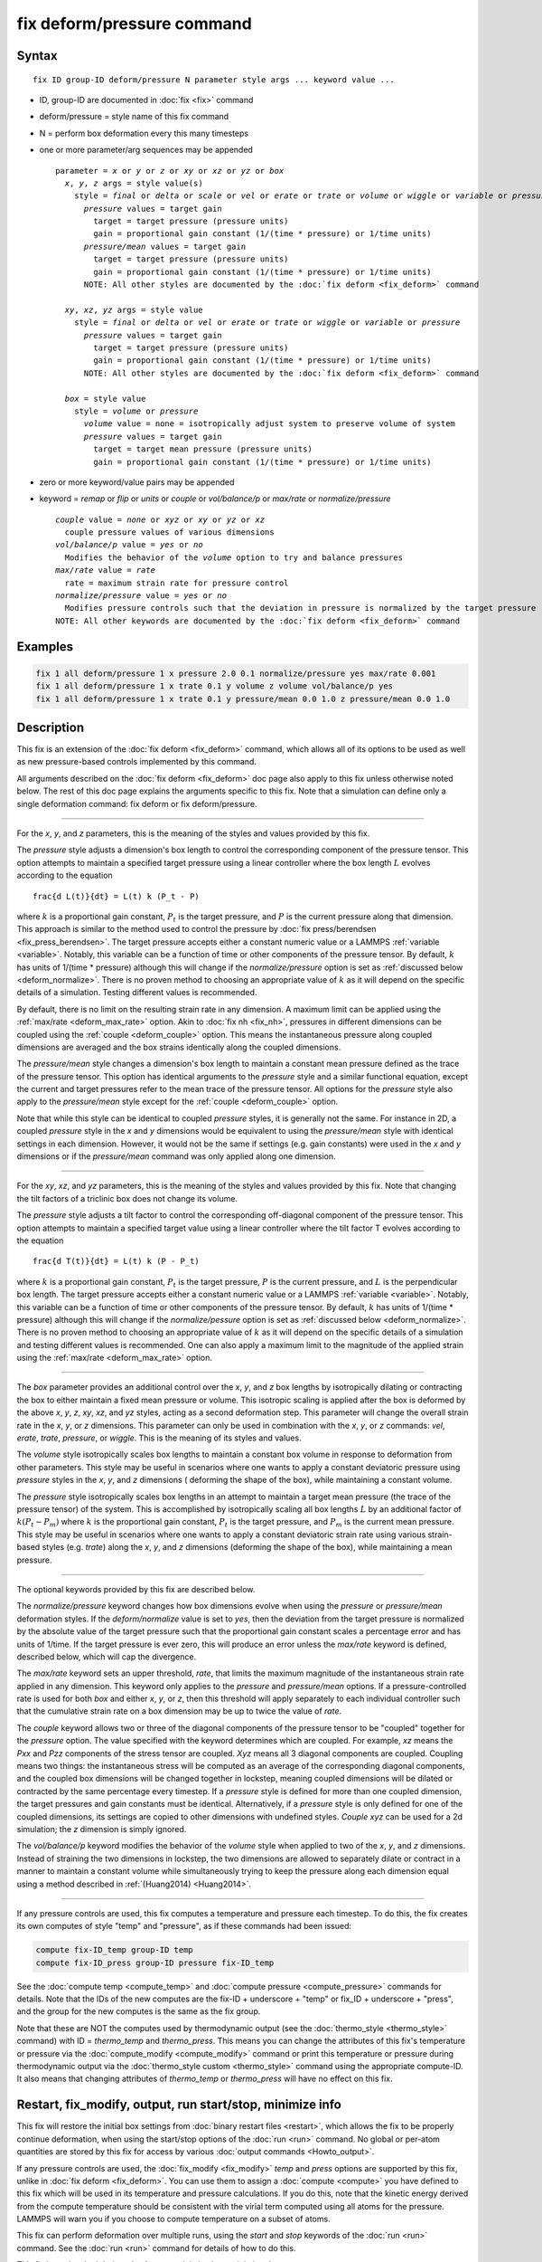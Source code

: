 .. index:: fix deform/pressure

fix deform/pressure command
===========================

Syntax
""""""

.. parsed-literal::

   fix ID group-ID deform/pressure N parameter style args ... keyword value ...

* ID, group-ID are documented in :doc:`fix <fix>` command
* deform/pressure = style name of this fix command
* N = perform box deformation every this many timesteps
* one or more parameter/arg sequences may be appended

  .. parsed-literal::

     parameter = *x* or *y* or *z* or *xy* or *xz* or *yz* or *box*
       *x*, *y*, *z* args = style value(s)
         style = *final* or *delta* or *scale* or *vel* or *erate* or *trate* or *volume* or *wiggle* or *variable* or *pressure* or *pressure/mean*
           *pressure* values = target gain
             target = target pressure (pressure units)
             gain = proportional gain constant (1/(time * pressure) or 1/time units)
           *pressure/mean* values = target gain
             target = target pressure (pressure units)
             gain = proportional gain constant (1/(time * pressure) or 1/time units)
           NOTE: All other styles are documented by the :doc:`fix deform <fix_deform>` command

       *xy*, *xz*, *yz* args = style value
         style = *final* or *delta* or *vel* or *erate* or *trate* or *wiggle* or *variable* or *pressure*
           *pressure* values = target gain
             target = target pressure (pressure units)
             gain = proportional gain constant (1/(time * pressure) or 1/time units)
           NOTE: All other styles are documented by the :doc:`fix deform <fix_deform>` command

       *box* = style value
         style = *volume* or *pressure*
           *volume* value = none = isotropically adjust system to preserve volume of system
           *pressure* values = target gain
             target = target mean pressure (pressure units)
             gain = proportional gain constant (1/(time * pressure) or 1/time units)

* zero or more keyword/value pairs may be appended
* keyword = *remap* or *flip* or *units* or *couple* or *vol/balance/p* or *max/rate* or *normalize/pressure*

  .. parsed-literal::

       *couple* value = *none* or *xyz* or *xy* or *yz* or *xz*
         couple pressure values of various dimensions
       *vol/balance/p* value = *yes* or *no*
         Modifies the behavior of the *volume* option to try and balance pressures
       *max/rate* value = *rate*
         rate = maximum strain rate for pressure control
       *normalize/pressure* value = *yes* or *no*
         Modifies pressure controls such that the deviation in pressure is normalized by the target pressure
       NOTE: All other keywords are documented by the :doc:`fix deform <fix_deform>` command

Examples
""""""""

.. code-block:: LAMMPS

   fix 1 all deform/pressure 1 x pressure 2.0 0.1 normalize/pressure yes max/rate 0.001
   fix 1 all deform/pressure 1 x trate 0.1 y volume z volume vol/balance/p yes
   fix 1 all deform/pressure 1 x trate 0.1 y pressure/mean 0.0 1.0 z pressure/mean 0.0 1.0

Description
"""""""""""

.. versionadded:: TBD

This fix is an extension of the :doc:`fix deform <fix_deform>`
command, which allows all of its options to be used as well as new
pressure-based controls implemented by this command.

All arguments described on the :doc:`fix deform <fix_deform>` doc page
also apply to this fix unless otherwise noted below.  The rest of this
doc page explains the arguments specific to this fix.  Note that a
simulation can define only a single deformation command: fix deform or
fix deform/pressure.

----------

For the *x*, *y*, and *z* parameters, this is the meaning of the
styles and values provided by this fix.

The *pressure* style adjusts a dimension's box length to control the
corresponding component of the pressure tensor. This option attempts to
maintain a specified target pressure using a linear controller where the
box length :math:`L` evolves according to the equation

.. parsed-literal::

   \frac{d L(t)}{dt} = L(t) k (P_t - P)

where :math:`k` is a proportional gain constant, :math:`P_t` is the target
pressure, and :math:`P` is the current pressure along that dimension. This
approach is similar to the method used to control the pressure by
:doc:`fix press/berendsen <fix_press_berendsen>`. The target pressure
accepts either a constant numeric value or a LAMMPS :ref:`variable <variable>`.
Notably, this variable can be a function of time or other components of
the pressure tensor. By default, :math:`k` has units of 1/(time * pressure)
although this will change if the *normalize/pressure* option is set as
:ref:`discussed below <deform_normalize>`. There is no proven method
to choosing an appropriate value of :math:`k` as it will depend on the
specific details of a simulation. Testing different values is recommended.

By default, there is no limit on the resulting strain rate in any dimension.
A maximum limit can be applied using the :ref:`max/rate <deform_max_rate>`
option. Akin to :doc:`fix nh <fix_nh>`, pressures in different dimensions
can be coupled using the :ref:`couple <deform_couple>` option. This means
the instantaneous pressure along coupled dimensions are averaged and the box
strains identically along the coupled dimensions.

The *pressure/mean* style changes a dimension's box length to maintain
a constant mean pressure defined as the trace of the pressure tensor.
This option has identical arguments to the *pressure* style and a similar
functional equation, except the current and target pressures refer to the
mean trace of the pressure tensor. All options for the *pressure* style
also apply to the *pressure/mean* style except for the
:ref:`couple <deform_couple>` option.

Note that while this style can be identical to coupled *pressure* styles,
it is generally not the same. For instance in 2D, a coupled *pressure*
style in the *x* and *y* dimensions would be equivalent to using the
*pressure/mean* style with identical settings in each dimension. However,
it would not be the same if settings (e.g. gain constants) were used in
the *x* and *y* dimensions or if the *pressure/mean* command was only applied
along one dimension.

----------

For the *xy*, *xz*, and *yz* parameters, this is the meaning of the
styles and values provided by this fix.  Note that changing the
tilt factors of a triclinic box does not change its volume.

The *pressure* style adjusts a tilt factor to control the corresponding
off-diagonal component of the pressure tensor. This option attempts to
maintain a specified target value using a linear controller where the
tilt factor T evolves according to the equation

.. parsed-literal::

   \frac{d T(t)}{dt} = L(t) k (P - P_t)

where :math:`k` is a proportional gain constant, :math:`P_t` is the
target pressure, :math:`P` is the current pressure, and :math:`L` is
the perpendicular box length. The target pressure accepts either a
constant numeric value or a LAMMPS :ref:`variable
<variable>`. Notably, this variable can be a function of time or other
components of the pressure tensor. By default, :math:`k` has units of
1/(time * pressure) although this will change if the
*normalize/pessure* option is set as :ref:`discussed below
<deform_normalize>`.  There is no proven method to choosing an
appropriate value of :math:`k` as it will depend on the specific
details of a simulation and testing different values is
recommended. One can also apply a maximum limit to the magnitude of
the applied strain using the :ref:`max/rate <deform_max_rate>` option.

----------

The *box* parameter provides an additional control over the *x*, *y*,
and *z* box lengths by isotropically dilating or contracting the box
to either maintain a fixed mean pressure or volume. This isotropic
scaling is applied after the box is deformed by the above *x*, *y*,
*z*, *xy*, *xz*, and *yz* styles, acting as a second deformation
step. This parameter will change the overall strain rate in the *x*,
*y*, or *z* dimensions.  This parameter can only be used in
combination with the *x*, *y*, or *z* commands: *vel*, *erate*,
*trate*, *pressure*, or *wiggle*. This is the meaning of its styles
and values.

The *volume* style isotropically scales box lengths to maintain a constant
box volume in response to deformation from other parameters. This style
may be useful in scenarios where one wants to apply a constant deviatoric
pressure using *pressure* styles in the *x*, *y*, and *z* dimensions (
deforming the shape of the box), while maintaining a constant volume.

The *pressure* style isotropically scales box lengths in an attempt to
maintain a target mean pressure (the trace of the pressure tensor) of the
system. This is accomplished by isotropically scaling all box lengths
:math:`L` by an additional factor of :math:`k (P_t - P_m)` where :math:`k`
is the proportional gain constant, :math:`P_t` is the target pressure, and
:math:`P_m` is the current mean pressure. This style may be useful in
scenarios where one wants to apply a constant deviatoric strain rate
using various strain-based styles (e.g. *trate*) along the *x*, *y*, and *z*
dimensions (deforming the shape of the box), while maintaining a mean pressure.

----------

The optional keywords provided by this fix are described below.

.. _deform_normalize:

The *normalize/pressure* keyword changes how box dimensions evolve when
using the *pressure* or *pressure/mean* deformation styles. If the
*deform/normalize* value is set to *yes*, then the deviation from the
target pressure is normalized by the absolute value of the target
pressure such that the proportional gain constant scales a percentage
error and has units of 1/time. If the target pressure is ever zero, this
will produce an error unless the *max/rate* keyword is defined,
described below, which will cap the divergence.

.. _deform_max_rate:

The *max/rate* keyword sets an upper threshold, *rate*, that limits the
maximum magnitude of the instantaneous strain rate applied in any dimension.
This keyword only applies to the *pressure* and *pressure/mean* options. If
a pressure-controlled rate is used for both *box* and either *x*, *y*, or
*z*, then this threshold will apply separately to each individual controller
such that the cumulative strain rate on a box dimension may be up to twice
the value of *rate*.

.. _deform_couple:

The *couple* keyword allows two or three of the diagonal components of
the pressure tensor to be "coupled" together for the *pressure* option.
The value specified with the keyword determines which are coupled. For
example, *xz* means the *Pxx* and *Pzz* components of the stress tensor
are coupled. *Xyz* means all 3 diagonal components are coupled. Coupling
means two things: the instantaneous stress will be computed as an average
of the corresponding diagonal components, and the coupled box dimensions
will be changed together in lockstep, meaning coupled dimensions will be
dilated or contracted by the same percentage every timestep. If a *pressure*
style is defined for more than one coupled dimension, the target pressures
and gain constants must be identical. Alternatively, if a *pressure*
style is only defined for one of the coupled dimensions, its settings are
copied to other dimensions with undefined styles. *Couple xyz* can be used
for a 2d simulation; the *z* dimension is simply ignored.

.. _deform_balance:

The *vol/balance/p* keyword modifies the behavior of the *volume* style when
applied to two of the *x*, *y*, and *z* dimensions. Instead of straining
the two dimensions in lockstep, the two dimensions are allowed to
separately dilate or contract in a manner to maintain a constant
volume while simultaneously trying to keep the pressure along each
dimension equal using a method described in :ref:`(Huang2014) <Huang2014>`.

----------

If any pressure controls are used, this fix computes a temperature and
pressure each timestep. To do this, the fix creates its own computes
of style "temp" and "pressure", as if these commands had been issued:

.. code-block:: LAMMPS

   compute fix-ID_temp group-ID temp
   compute fix-ID_press group-ID pressure fix-ID_temp

See the :doc:`compute temp <compute_temp>` and :doc:`compute pressure
<compute_pressure>` commands for details.  Note that the IDs of the
new computes are the fix-ID + underscore + "temp" or fix_ID
+ underscore + "press", and the group for the new computes is the same
as the fix group.

Note that these are NOT the computes used by thermodynamic output (see
the :doc:`thermo_style <thermo_style>` command) with ID =
*thermo_temp* and *thermo_press*.  This means you can change the
attributes of this fix's temperature or pressure via the
:doc:`compute_modify <compute_modify>` command or print this
temperature or pressure during thermodynamic output via the
:doc:`thermo_style custom <thermo_style>` command using the
appropriate compute-ID. It also means that changing attributes of
*thermo_temp* or *thermo_press* will have no effect on this fix.

Restart, fix_modify, output, run start/stop, minimize info
"""""""""""""""""""""""""""""""""""""""""""""""""""""""""""

This fix will restore the initial box settings from :doc:`binary
restart files <restart>`, which allows the fix to be properly continue
deformation, when using the start/stop options of the :doc:`run <run>`
command.  No global or per-atom quantities are stored by this fix for
access by various :doc:`output commands <Howto_output>`.

If any pressure controls are used, the :doc:`fix_modify <fix_modify>`
*temp* and *press* options are supported by this fix, unlike in
:doc:`fix deform <fix_deform>`.  You can use them to assign a
:doc:`compute <compute>` you have defined to this fix which will be
used in its temperature and pressure calculations.  If you do this,
note that the kinetic energy derived from the compute temperature
should be consistent with the virial term computed using all atoms for
the pressure.  LAMMPS will warn you if you choose to compute
temperature on a subset of atoms.

This fix can perform deformation over multiple runs, using the *start*
and *stop* keywords of the :doc:`run <run>` command.  See the
:doc:`run <run>` command for details of how to do this.

This fix is not invoked during :doc:`energy minimization <minimize>`.

Restrictions
""""""""""""

You cannot apply x, y, or z deformations to a dimension that is
shrink-wrapped via the :doc:`boundary <boundary>` command.

You cannot apply xy, yz, or xz deformations to a second dimension (y
in xy) that is shrink-wrapped via the :doc:`boundary <boundary>`
command.

Related commands
""""""""""""""""

:doc:`fix deform <fix_deform>`, :doc:`change_box <change_box>`

Default
"""""""

The option defaults are normalize/pressure = no.

----------

.. _Huang2014:

**(Huang2014)** X. Huang, "Exploring critical-state behavior using DEM",
Doctoral dissertation, Imperial College. (2014). https://doi.org/10.25560/25316
